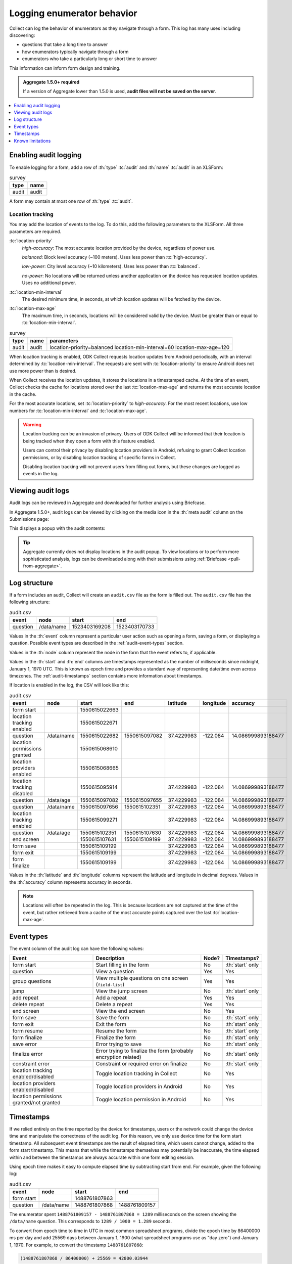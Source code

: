 .. spelling::

  timestamp

Logging enumerator behavior
=============================

Collect can log the behavior of enumerators as they navigate through a form. This log has many uses including discovering:

- questions that take a long time to answer

- how enumerators typically navigate through a form

- enumerators who take a particularly long or short time to answer

This information can inform form design and training.

.. admonition:: Aggregate 1.5.0+ required

  If a version of Aggregate lower than 1.5.0 is used, **audit files will not be saved on the server**.

.. contents:: :depth: 1
  :local:

.. _enabling-audit-logging:

Enabling audit logging
-----------------------

To enable logging for a form, add a row of :th:`type` :tc:`audit` and :th:`name` :tc:`audit` in an XLSForm:

.. csv-table:: survey
  :header: type, name

  audit, audit

A form may contain at most one row of :th:`type` :tc:`audit`.

Location tracking
~~~~~~~~~~~~~~~~~

You may add the location of events to the log. To do this, add the following parameters to the XLSForm. All three parameters are required.

:tc:`location-priority`
  `high-accuracy`: The most accurate location provided by the device, regardless of power use.

  `balanced`: Block level accuracy (~100 meters). Uses less power than :tc:`high-accuracy`.

  `low-power`: City level accuracy (~10 kilometers). Uses less power than :tc:`balanced`.

  `no-power`: No locations will be returned unless another application on the device has requested location updates. Uses no additional power.

:tc:`location-min-interval`
  The desired minimum time, in seconds, at which location updates will be fetched by the device.

:tc:`location-max-age`
  The maximum time, in seconds, locations will be considered valid by the device. Must be greater than or equal to :tc:`location-min-interval`.

.. csv-table:: survey
  :header: type, name, parameters

  audit, audit, location-priority=balanced location-min-interval=60 location-max-age=120

When location tracking is enabled, ODK Collect requests location updates from Android periodically, with an interval determined by :tc:`location-min-interval`. The requests are sent with :tc:`location-priority` to ensure Android does not use more power than is desired.

When Collect receives the location updates, it stores the locations in a timestamped cache. At the time of an event, Collect checks the cache for locations stored over the last :tc:`location-max-age` and returns the most accurate location in the cache.

For the most accurate locations, set :tc:`location-priority` to `high-accuracy`. For the most recent locations, use low numbers for :tc:`location-min-interval` and :tc:`location-max-age`.

.. warning::
  Location tracking can be an invasion of privacy. Users of ODK Collect will be informed that their location is being tracked when they open a form with this feature enabled.

  Users can control their privacy by disabling location providers in Android, refusing to grant Collect location permissions, or by disabling location tracking of specific forms in Collect.

  Disabling location tracking will not prevent users from filling out forms, but these changes are logged as events in the log.

.. _viewing-audit-logs:

Viewing audit logs
-------------------

Audit logs can be reviewed in Aggregate and downloaded for further analysis using Briefcase.

In Aggregate 1.5.0+, audit logs can be viewed by clicking on the media icon in the :th:`meta audit` column on the Submissions page:

.. image:: /img/form-audit-log/audit-media-icon.png
  :alt: The Aggregate submissions page with a form that has an audit log. The media icon in the meta audit column is circled.

This displays a popup with the audit contents:

.. image:: /img/form-audit-log/audit-example.png
  :alt: An example audit log in Aggregate.

.. tip::
  Aggregate currently does not display locations in the audit popup. To view locations or to perform more sophisticated analysis, logs can be downloaded along with their submissions using :ref:`Briefcase <pull-from-aggregate>`.

.. _audit-log-structure:

Log structure
---------------

If a form includes an audit, Collect will create an ``audit.csv`` file as the form is filled out. The ``audit.csv`` file has the following structure:

.. csv-table:: audit.csv
  :header: event, node, start, end

  question, /data/name, 1523403169208, 1523403170733

Values in the :th:`event` column represent a particular user action such as opening a form, saving a form, or displaying a question. Possible event types are described in the :ref:`audit-event-types` section.

Values in the :th:`node` column represent the node in the form that the event refers to, if applicable.

Values in the :th:`start` and :th:`end` columns are timestamps represented as the number of milliseconds since midnight, January 1, 1970 UTC. This is known as epoch time and provides a standard way of representing date/time even across timezones. The :ref:`audit-timestamps` section contains more information about timestamps.

If location is enabled in the log, the CSV will look like this:

.. csv-table:: audit.csv
  :header: event, node, start, end, latitude, longitude, accuracy

  form start,,1550615022663,
  location tracking enabled,,1550615022671,
  question,/data/name,1550615022682,1550615097082,37.4229983,-122.084,14.086999893188477
  location permissions granted,,1550615068610,
  location providers enabled,,1550615068665,
  location tracking disabled,,1550615095914,,37.4229983,-122.084,14.086999893188477
  question,/data/age,1550615097082,1550615097655,37.4229983,-122.084,14.086999893188477
  question,/data/name,1550615097656,1550615102351,37.4229983,-122.084,14.086999893188477
  location tracking enabled,,1550615099271,,37.4229983,-122.084,14.086999893188477
  question,/data/age,1550615102351,1550615107630,37.4229983,-122.084,14.086999893188477
  end screen,,1550615107631,1550615109199,37.4229983,-122.084,14.086999893188477
  form save,,1550615109199,,37.4229983,-122.084,14.086999893188477
  form exit,,1550615109199,,37.4229983,-122.084,14.086999893188477
  form finalize,,1550615109199,,37.4229983,-122.084,14.086999893188477

Values in the :th:`latitude` and :th:`longitude` columns represent the latitude and longitude in decimal degrees. Values in the :th:`accuracy` column represents accuracy in seconds.

.. note::
  Locations will often be repeated in the log. This is because locations are not captured at the time of the event, but rather retrieved from a cache of the most accurate points captured over the last :tc:`location-max-age`.

.. _audit-event-types:

Event types
--------------

The event column of the audit log can have the following values:

+------------------------------------------+------------------------------------------------------------------+-------+------------------+
|      Event                               |                           Description                            | Node? |  Timestamps?     |
+==========================================+==================================================================+=======+==================+
| form start                               | Start filling in the form                                        | No    | :th:`start` only |
+------------------------------------------+------------------------------------------------------------------+-------+------------------+
| question                                 | View a question                                                  | Yes   | Yes              |
+------------------------------------------+------------------------------------------------------------------+-------+------------------+
| group questions                          | View multiple questions on one screen (``field-list``)           | Yes   | Yes              |
+------------------------------------------+------------------------------------------------------------------+-------+------------------+
| jump                                     | View the jump screen                                             | No    | :th:`start` only |
+------------------------------------------+------------------------------------------------------------------+-------+------------------+
| add repeat                               | Add a repeat                                                     | Yes   | Yes              |
+------------------------------------------+------------------------------------------------------------------+-------+------------------+
| delete repeat                            | Delete a repeat                                                  | Yes   | Yes              |
+------------------------------------------+------------------------------------------------------------------+-------+------------------+
| end screen                               | View the end screen                                              | No    | Yes              |
+------------------------------------------+------------------------------------------------------------------+-------+------------------+
| form save                                | Save the form                                                    | No    | :th:`start` only |
+------------------------------------------+------------------------------------------------------------------+-------+------------------+
| form exit                                | Exit the form                                                    | No    | :th:`start` only |
+------------------------------------------+------------------------------------------------------------------+-------+------------------+
| form resume                              | Resume the form                                                  | No    | :th:`start` only |
+------------------------------------------+------------------------------------------------------------------+-------+------------------+
| form finalize                            | Finalize the form                                                | No    | :th:`start` only |
+------------------------------------------+------------------------------------------------------------------+-------+------------------+
| save error                               | Error trying to save                                             | No    | :th:`start` only |
+------------------------------------------+------------------------------------------------------------------+-------+------------------+
| finalize error                           | Error trying to finalize the form (probably encryption related)  | No    | :th:`start` only |
+------------------------------------------+------------------------------------------------------------------+-------+------------------+
| constraint error                         | Constraint or required error on finalize                         | No    | :th:`start` only |
+------------------------------------------+------------------------------------------------------------------+-------+-------+----------+
| location tracking enabled/disabled       | Toggle location tracking in Collect                              | No    | Yes              |
+------------------------------------------+------------------------------------------------------------------+-------+------------------+
| location providers enabled/disabled      | Toggle location providers in Android                             | No    | Yes              |
+------------------------------------------+------------------------------------------------------------------+-------+------------------+
| location permissions granted/not granted | Toggle location permission in Android                            | No    | Yes              |
+------------------------------------------+------------------------------------------------------------------+-------+------------------+

.. _audit-timestamps:

Timestamps
-----------

If we relied entirely on the time reported by the device for timestamps, users or the network could change the device time and manipulate the correctness of the audit log. For this reason, we only use device time for the form start timestamp. All subsequent event timestamps are the result of elapsed time, which users cannot change, added to the form start timestamp. This means that while the timestamps themselves may potentially be inaccurate, the time elapsed within and between the timestamps are always accurate within one form editing session.

Using epoch time makes it easy to compute elapsed time by subtracting start from end. For example, given the following log:

.. csv-table:: audit.csv
  :header: event, node, start, end

  form start, , 1488761807863,
  question, /data/name, 1488761807868, 1488761809157

The enumerator spent ``1488761809157 - 1488761807868 = 1289`` milliseconds on the screen showing the ``/data/name`` question. This corresponds to ``1289 / 1000 = 1.289`` seconds.

To convert from epoch time to time in UTC in most common spreadsheet programs, divide the epoch time by 86400000 ms per day and add 25569 days between January 1, 1900 (what spreadsheet programs use as "day zero") and January 1, 1970. For example, to convert the timestamp ``1488761807868``:

.. code-block:: xml

  (1488761807868 / 86400000) + 25569 = 42800.03944

When the cell is set to type :th:`date time` in common spreadsheet programs, it will show ``3/6/2017 0:56:48 UTC``. A common workflow if device time is needed in a human-readable format will be to add a column for the calculation above and change that column's type to :th:`date time`.


.. _known-audit-limitations:

Known limitations
-------------------

If the device is turned off while a form is being filled, Collect will not record a log entry for the screen that was shown at the time of device shutdown. Events before and after the shutdown will be logged.